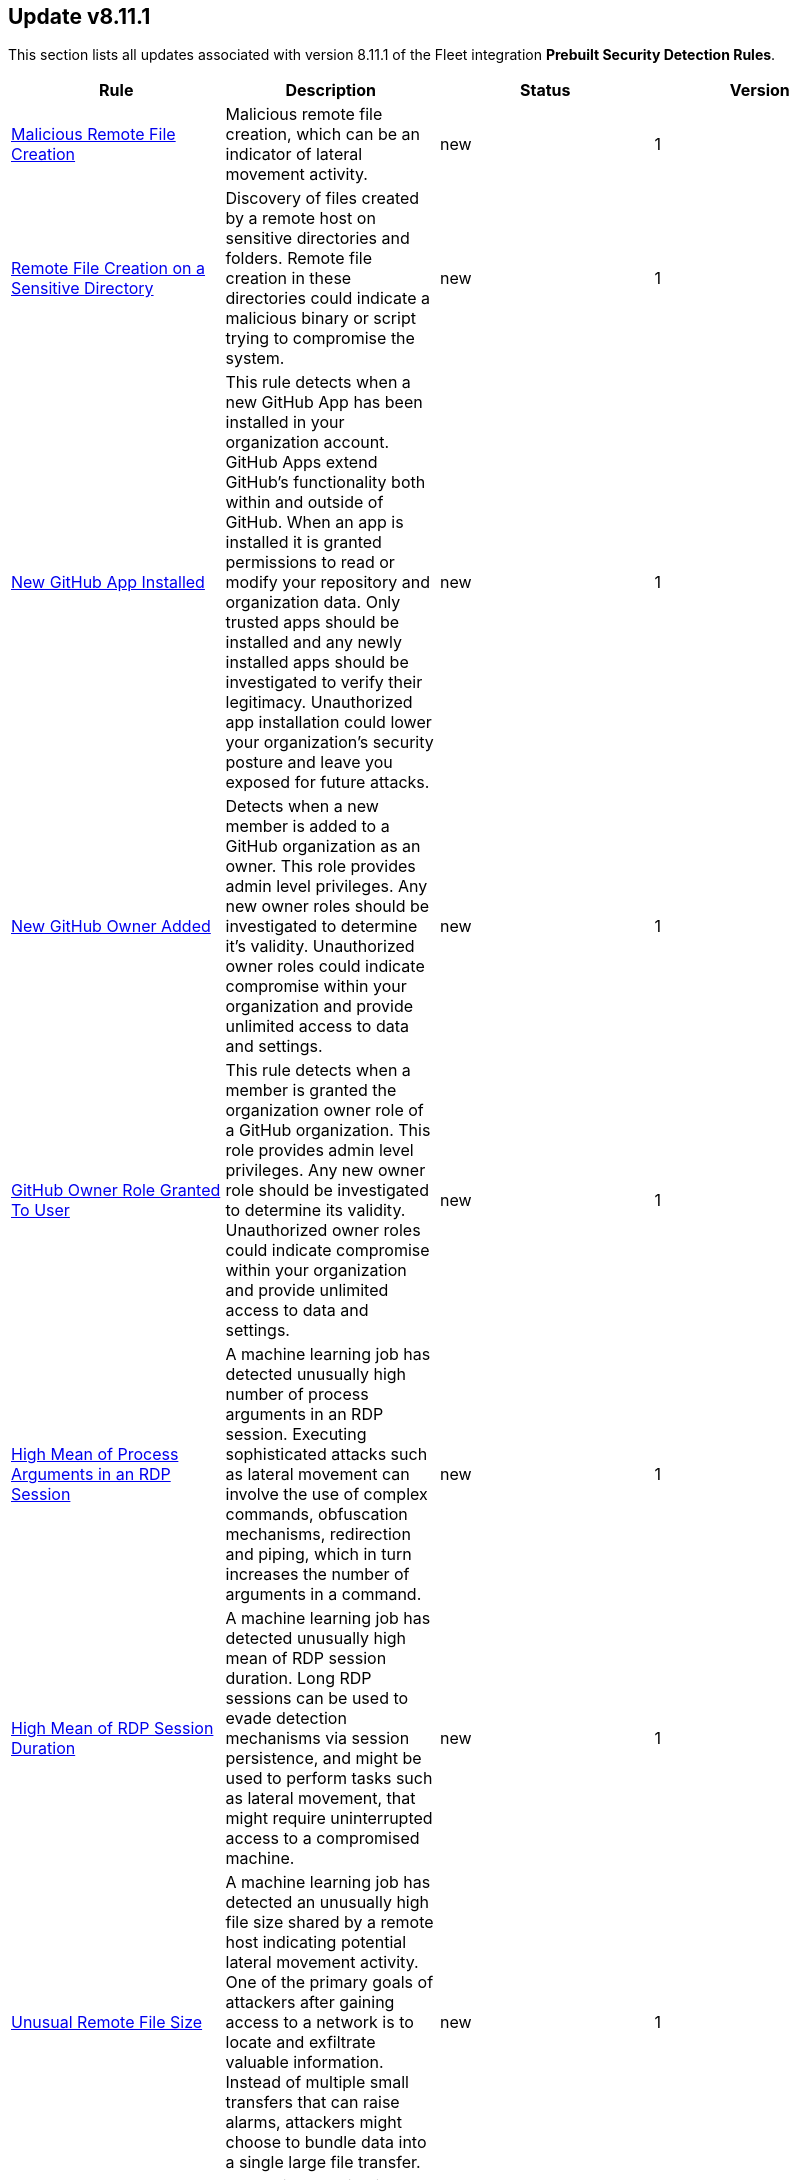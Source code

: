 [[prebuilt-rule-8-11-1-prebuilt-rules-8-11-1-summary]]
[role="xpack"]
== Update v8.11.1

This section lists all updates associated with version 8.11.1 of the Fleet integration *Prebuilt Security Detection Rules*.


[width="100%",options="header"]
|==============================================
|Rule |Description |Status |Version

|<<prebuilt-rule-8-11-1-malicious-remote-file-creation, Malicious Remote File Creation>> | Malicious remote file creation, which can be an indicator of lateral movement activity. | new | 1 

|<<prebuilt-rule-8-11-1-remote-file-creation-on-a-sensitive-directory, Remote File Creation on a Sensitive Directory>> | Discovery of files created by a remote host on sensitive directories and folders. Remote file creation in these directories could indicate a malicious binary or script trying to compromise the system. | new | 1 

|<<prebuilt-rule-8-11-1-new-github-app-installed, New GitHub App Installed>> | This rule detects when a new GitHub App has been installed in your organization account. GitHub Apps extend GitHub's functionality both within and outside of GitHub. When an app is installed it is granted permissions to read or modify your repository and organization data. Only trusted apps should be installed and any newly installed apps should be investigated to verify their legitimacy. Unauthorized app installation could lower your organization's security posture and leave you exposed for future attacks. | new | 1 

|<<prebuilt-rule-8-11-1-new-github-owner-added, New GitHub Owner Added>> | Detects when a new member is added to a GitHub organization as an owner. This role provides admin level privileges. Any new owner roles should be investigated to determine it's validity. Unauthorized owner roles could indicate compromise within your organization and provide unlimited access to data and settings. | new | 1 

|<<prebuilt-rule-8-11-1-github-owner-role-granted-to-user, GitHub Owner Role Granted To User>> | This rule detects when a member is granted the organization owner role of a GitHub organization. This role provides admin level privileges. Any new owner role should be investigated to determine its validity. Unauthorized owner roles could indicate compromise within your organization and provide unlimited access to data and settings. | new | 1 

|<<prebuilt-rule-8-11-1-high-mean-of-process-arguments-in-an-rdp-session, High Mean of Process Arguments in an RDP Session>> | A machine learning job has detected unusually high number of process arguments in an RDP session. Executing sophisticated attacks such as lateral movement can involve the use of complex commands, obfuscation mechanisms, redirection and piping, which in turn increases the number of arguments in a command. | new | 1 

|<<prebuilt-rule-8-11-1-high-mean-of-rdp-session-duration, High Mean of RDP Session Duration>> | A machine learning job has detected unusually high mean of RDP session duration. Long RDP sessions can be used to evade detection mechanisms via session persistence, and might be used to perform tasks such as lateral movement, that might require uninterrupted access to a compromised machine. | new | 1 

|<<prebuilt-rule-8-11-1-unusual-remote-file-size, Unusual Remote File Size>> | A machine learning job has detected an unusually high file size shared by a remote host indicating potential lateral movement activity. One of the primary goals of attackers after gaining access to a network is to locate and exfiltrate valuable information. Instead of multiple small transfers that can raise alarms, attackers might choose to bundle data into a single large file transfer. | new | 1 

|<<prebuilt-rule-8-11-1-high-variance-in-rdp-session-duration, High Variance in RDP Session Duration>> | A machine learning job has detected unusually high variance of RDP session duration. Long RDP sessions can be used to evade detection mechanisms via session persistence, and might be used to perform tasks such as lateral movement, that might require uninterrupted access to a compromised machine. | new | 1 

|<<prebuilt-rule-8-11-1-unusual-remote-file-directory, Unusual Remote File Directory>> | An anomaly detection job has detected a remote file transfer on an unusual directory indicating a potential lateral movement activity on the host. Many Security solutions monitor well-known directories for suspicious activities, so attackers might use less common directories to bypass monitoring. | new | 1 

|<<prebuilt-rule-8-11-1-unusual-remote-file-extension, Unusual Remote File Extension>> | An anomaly detection job has detected a remote file transfer with a rare extension, which could indicate potential lateral movement activity on the host. | new | 1 

|<<prebuilt-rule-8-11-1-spike-in-number-of-connections-made-from-a-source-ip, Spike in Number of Connections Made from a Source IP>> | A machine learning job has detected a high count of destination IPs establishing an RDP connection with a single source IP. Once an attacker has gained access to one system, they might attempt to access more in the network in search of valuable assets, data, or further access points. | new | 1 

|<<prebuilt-rule-8-11-1-spike-in-number-of-connections-made-to-a-destination-ip, Spike in Number of Connections Made to a Destination IP>> | A machine learning job has detected a high count of source IPs establishing an RDP connection with a single destination IP. Attackers might use multiple compromised systems to attack a target to ensure redundancy in case a source IP gets detected and blocked. | new | 1 

|<<prebuilt-rule-8-11-1-spike-in-number-of-processes-in-an-rdp-session, Spike in Number of Processes in an RDP Session>> | A machine learning job has detected unusually high number of processes started in a single RDP session. Executing a large number of processes remotely on other machines can be an indicator of lateral movement activity. | new | 1 

|<<prebuilt-rule-8-11-1-spike-in-remote-file-transfers, Spike in Remote File Transfers>> | A machine learning job has detected an abnormal volume of remote files shared on the host indicating potential lateral movement activity. One of the primary goals of attackers after gaining access to a network is to locate and exfiltrate valuable information. Attackers might perform multiple small transfers to match normal egress activity in the network, to evade detection. | new | 1 

|<<prebuilt-rule-8-11-1-unusual-time-or-day-for-an-rdp-session, Unusual Time or Day for an RDP Session>> | A machine learning job has detected an RDP session started at an usual time or weekday. An RDP session at an unusual time could be followed by other suspicious activities, so catching this is a good first step in detecting a larger attack. | new | 1 

|<<prebuilt-rule-8-11-1-potential-curl-cve-2023-38545-exploitation, Potential curl CVE-2023-38545 Exploitation>> | Detects potential exploitation of curl CVE-2023-38545 by monitoring for vulnerable command line arguments in conjunction with an unusual command line length. A flaw in curl version <= 8.3 makes curl vulnerable to a heap based buffer overflow during the SOCKS5 proxy handshake. Upgrade to curl version >= 8.4 to patch this vulnerability. This exploit can be executed with and without the use of environment variables. For increased visibility, enable the collection of http_proxy, HTTPS_PROXY and ALL_PROXY environment variables based on the instructions provided in the setup guide of this rule. | new | 1 

|<<prebuilt-rule-8-11-1-potential-reverse-shell-via-background-process, Potential Reverse Shell via Background Process>> | Monitors for the execution of background processes with process arguments capable of opening a socket in the /dev/tcp channel. This may indicate the creation of a backdoor reverse connection, and should be investigated further. | new | 1 

|<<prebuilt-rule-8-11-1-potential-privilege-escalation-via-cve-2023-4911, Potential Privilege Escalation via CVE-2023-4911>> | This rule detects potential privilege escalation attempts through Looney Tunables (CVE-2023-4911). Looney Tunables is a buffer overflow vulnerability in GNU C Library's dynamic loader's processing of the GLIBC_TUNABLES environment variable. | new | 1 

|<<prebuilt-rule-8-11-1-unusual-discovery-signal-alert-with-unusual-process-command-line, Unusual Discovery Signal Alert with Unusual Process Command Line>> | This rule leverages alert data from various Discovery building block rules to alert on signals with unusual unique host.id, user.id and process.command_line entries. | new | 1 

|<<prebuilt-rule-8-11-1-unusual-discovery-signal-alert-with-unusual-process-executable, Unusual Discovery Signal Alert with Unusual Process Executable>> | This rule leverages alert data from various Discovery building block rules to alert on signals with unusual unique host.id, user.id and process.executable entries. | new | 1 

|<<prebuilt-rule-8-11-1-potential-protocol-tunneling-via-earthworm, Potential Protocol Tunneling via EarthWorm>> | Identifies the execution of the EarthWorm tunneler. Adversaries may tunnel network communications to and from a victim system within a separate protocol to avoid detection and network filtering, or to enable access to otherwise unreachable systems. | update | 106 

|<<prebuilt-rule-8-11-1-potential-successful-linux-ftp-brute-force-attack-detected, Potential Successful Linux FTP Brute Force Attack Detected>> | An FTP (file transfer protocol) brute force attack is a method where an attacker systematically tries different combinations of usernames and passwords to gain unauthorized access to an FTP server, and if successful, the impact can include unauthorized data access, manipulation, or theft, compromising the security and integrity of the server and potentially exposing sensitive information. This rule identifies multiple consecutive authentication failures targeting a specific user account from the same source address and within a short time interval, followed by a successful authentication. | update | 2 

|<<prebuilt-rule-8-11-1-potential-successful-linux-rdp-brute-force-attack-detected, Potential Successful Linux RDP Brute Force Attack Detected>> | An RDP (Remote Desktop Protocol) brute force attack involves an attacker repeatedly attempting various username and password combinations to gain unauthorized access to a remote computer via RDP, and if successful, the potential impact can include unauthorized control over the compromised system, data theft, or the ability to launch further attacks within the network, jeopardizing the security and confidentiality of the targeted system and potentially compromising the entire network infrastructure. This rule identifies multiple consecutive authentication failures targeting a specific user account within a short time interval, followed by a successful authentication. | update | 2 

|<<prebuilt-rule-8-11-1-potential-openssh-backdoor-logging-activity, Potential OpenSSH Backdoor Logging Activity>> | Identifies a Secure Shell (SSH) client or server process creating or writing to a known SSH backdoor log file. Adversaries may modify SSH related binaries for persistence or credential access via patching sensitive functions to enable unauthorized access or to log SSH credentials for exfiltration. | update | 106 

|<<prebuilt-rule-8-11-1-file-made-immutable-by-chattr, File made Immutable by Chattr>> | Detects a file being made immutable using the chattr binary. Making a file immutable means it cannot be deleted or renamed, no link can be created to this file, most of the file's metadata can not be modified, and the file can not be opened in write mode. Threat actors will commonly utilize this to prevent tampering or modification of their malicious files or any system files they have modified for purposes of persistence (e.g .ssh, /etc/passwd, etc.). | update | 107 

|<<prebuilt-rule-8-11-1-creation-of-hidden-files-and-directories-via-commandline, Creation of Hidden Files and Directories via CommandLine>> | Users can mark specific files as hidden simply by putting a "." as the first character in the file or folder name. Adversaries can use this to their advantage to hide files and folders on the system for persistence and defense evasion. This rule looks for hidden files or folders in common writable directories. | update | 105 

|<<prebuilt-rule-8-11-1-creation-of-hidden-shared-object-file, Creation of Hidden Shared Object File>> | Identifies the creation of a hidden shared object (.so) file. Users can mark specific files as hidden simply by putting a "." as the first character in the file or folder name. Adversaries can use this to their advantage to hide files and folders on the system for persistence and defense evasion. | update | 106 

|<<prebuilt-rule-8-11-1-deprecated-potential-process-injection-via-ld-preload-environment-variable, Deprecated - Potential Process Injection via LD_PRELOAD Environment Variable>> | This rule detects the execution of a process where the LD_PRELOAD environment variable is set. LD_PRELOAD can be used to inject a shared library into a binary at or prior to execution. A threat actor may do this in order to load a malicious shared library for the purposes of persistence, privilege escalation, and defense evasion. This activity is not common and will potentially indicate malicious or suspicious behavior. | update | 3 

|<<prebuilt-rule-8-11-1-system-log-file-deletion, System Log File Deletion>> | Identifies the deletion of sensitive Linux system logs. This may indicate an attempt to evade detection or destroy forensic evidence on a system. | update | 107 

|<<prebuilt-rule-8-11-1-potential-pspy-process-monitoring-detected, Potential Pspy Process Monitoring Detected>> | This rule leverages auditd to monitor for processes scanning different processes within the /proc directory using the openat syscall. This is a strong indication for the usage of the pspy utility. Attackers may leverage the pspy process monitoring utility to monitor system processes without requiring root permissions, in order to find potential privilege escalation vectors. | update | 2 

|<<prebuilt-rule-8-11-1-linux-restricted-shell-breakout-via-linux-binary-s, Linux Restricted Shell Breakout via Linux Binary(s)>> | Identifies the abuse of a Linux binary to break out of a restricted shell or environment by spawning an interactive system shell. The activity of spawning a shell from a binary is not common behavior for a user or system administrator, and may indicate an attempt to evade detection, increase capabilities or enhance the stability of an adversary. | update | 109 

|<<prebuilt-rule-8-11-1-persistence-via-kde-autostart-script-or-desktop-file-modification, Persistence via KDE AutoStart Script or Desktop File Modification>> | Identifies the creation or modification of a K Desktop Environment (KDE) AutoStart script or desktop file that will execute upon each user logon. Adversaries may abuse this method for persistence. | update | 106 

|<<prebuilt-rule-8-11-1-accepted-default-telnet-port-connection, Accepted Default Telnet Port Connection>> | This rule detects network events that may indicate the use of Telnet traffic. Telnet is commonly used by system administrators to remotely control older or embedded systems using the command line shell. It should almost never be directly exposed to the Internet, as it is frequently targeted and exploited by threat actors as an initial access or backdoor vector. As a plain-text protocol, it may also expose usernames and passwords to anyone capable of observing the traffic. | update | 104 

|<<prebuilt-rule-8-11-1-cobalt-strike-command-and-control-beacon, Cobalt Strike Command and Control Beacon>> | Cobalt Strike is a threat emulation platform commonly modified and used by adversaries to conduct network attack and exploitation campaigns. This rule detects a network activity algorithm leveraged by Cobalt Strike implant beacons for command and control. | update | 104 

|<<prebuilt-rule-8-11-1-default-cobalt-strike-team-server-certificate, Default Cobalt Strike Team Server Certificate>> | This rule detects the use of the default Cobalt Strike Team Server TLS certificate. Cobalt Strike is software for Adversary Simulations and Red Team Operations which are security assessments that replicate the tactics and techniques of an advanced adversary in a network. Modifications to the Packetbeat configuration can be made to include MD5 and SHA256 hashing algorithms (the default is SHA1). See the References section for additional information on module configuration. | update | 104 

|<<prebuilt-rule-8-11-1-roshal-archive-rar-or-powershell-file-downloaded-from-the-internet, Roshal Archive (RAR) or PowerShell File Downloaded from the Internet>> | Detects a Roshal Archive (RAR) file or PowerShell script downloaded from the internet by an internal host. Gaining initial access to a system and then downloading encoded or encrypted tools to move laterally is a common practice for adversaries as a way to protect their more valuable tools and tactics, techniques, and procedures (TTPs). This may be atypical behavior for a managed network and can be indicative of malware, exfiltration, or command and control. | update | 103 

|<<prebuilt-rule-8-11-1-possible-fin7-dga-command-and-control-behavior, Possible FIN7 DGA Command and Control Behavior>> | This rule detects a known command and control pattern in network events. The FIN7 threat group is known to use this command and control technique, while maintaining persistence in their target's network. | update | 103 

|<<prebuilt-rule-8-11-1-halfbaked-command-and-control-beacon, Halfbaked Command and Control Beacon>> | Halfbaked is a malware family used to establish persistence in a contested network. This rule detects a network activity algorithm leveraged by Halfbaked implant beacons for command and control. | update | 103 

|<<prebuilt-rule-8-11-1-ipsec-nat-traversal-port-activity, IPSEC NAT Traversal Port Activity>> | This rule detects events that could be describing IPSEC NAT Traversal traffic. IPSEC is a VPN technology that allows one system to talk to another using encrypted tunnels. NAT Traversal enables these tunnels to communicate over the Internet where one of the sides is behind a NAT router gateway. This may be common on your network, but this technique is also used by threat actors to avoid detection. | update | 104 

|<<prebuilt-rule-8-11-1-smtp-on-port-26-tcp, SMTP on Port 26/TCP>> | This rule detects events that may indicate use of SMTP on TCP port 26. This port is commonly used by several popular mail transfer agents to deconflict with the default SMTP port 25. This port has also been used by a malware family called BadPatch for command and control of Windows systems. | update | 103 

|<<prebuilt-rule-8-11-1-rdp-remote-desktop-protocol-from-the-internet, RDP (Remote Desktop Protocol) from the Internet>> | This rule detects network events that may indicate the use of RDP traffic from the Internet. RDP is commonly used by system administrators to remotely control a system for maintenance or to use shared resources. It should almost never be directly exposed to the Internet, as it is frequently targeted and exploited by threat actors as an initial access or backdoor vector. | update | 103 

|<<prebuilt-rule-8-11-1-vnc-virtual-network-computing-from-the-internet, VNC (Virtual Network Computing) from the Internet>> | This rule detects network events that may indicate the use of VNC traffic from the Internet. VNC is commonly used by system administrators to remotely control a system for maintenance or to use shared resources. It should almost never be directly exposed to the Internet, as it is frequently targeted and exploited by threat actors as an initial access or backdoor vector. | update | 104 

|<<prebuilt-rule-8-11-1-vnc-virtual-network-computing-to-the-internet, VNC (Virtual Network Computing) to the Internet>> | This rule detects network events that may indicate the use of VNC traffic to the Internet. VNC is commonly used by system administrators to remotely control a system for maintenance or to use shared resources. It should almost never be directly exposed to the Internet, as it is frequently targeted and exploited by threat actors as an initial access or backdoor vector. | update | 104 

|<<prebuilt-rule-8-11-1-potential-network-sweep-detected, Potential Network Sweep Detected>> | This rule identifies a potential network sweep.  A network sweep is a method used by attackers to scan a target network, identifying active hosts, open ports, and available services to gather information on vulnerabilities and weaknesses. This reconnaissance helps them plan subsequent attacks and exploit potential entry points for unauthorized access, data theft, or other malicious activities. This rule proposes threshold logic to check for connection attempts from one source host to 10 or more destination hosts on commonly used network services. | update | 3 

|<<prebuilt-rule-8-11-1-potential-network-scan-detected, Potential Network Scan Detected>> | This rule identifies a potential port scan. A port scan is a method utilized by attackers to systematically scan a target system or network for open ports, allowing them to identify available services and potential vulnerabilities. By mapping out the open ports, attackers can gather critical information to plan and execute targeted attacks, gaining unauthorized access, compromising security, and potentially leading to data breaches, unauthorized control, or further exploitation of the targeted system or network. This rule proposes threshold logic to check for connection attempts from one source host to 20 or more destination ports. | update | 3 

|<<prebuilt-rule-8-11-1-potential-syn-based-network-scan-detected, Potential SYN-Based Network Scan Detected>> | This rule identifies a potential SYN-Based port scan. A SYN port scan is a technique employed by attackers to scan a target network for open ports by sending SYN packets to multiple ports and observing the response. Attackers use this method to identify potential entry points or services that may be vulnerable to exploitation, allowing them to launch targeted attacks or gain unauthorized access to the system or network, compromising its security and potentially leading to data breaches or further malicious activities. This rule proposes threshold logic to check for connection attempts from one source host to 10 or more destination ports using 2 or less packets per port. | update | 3 

|<<prebuilt-rule-8-11-1-rpc-remote-procedure-call-from-the-internet, RPC (Remote Procedure Call) from the Internet>> | This rule detects network events that may indicate the use of RPC traffic from the Internet. RPC is commonly used by system administrators to remotely control a system for maintenance or to use shared resources. It should almost never be directly exposed to the Internet, as it is frequently targeted and exploited by threat actors as an initial access or backdoor vector. | update | 103 

|<<prebuilt-rule-8-11-1-rpc-remote-procedure-call-to-the-internet, RPC (Remote Procedure Call) to the Internet>> | This rule detects network events that may indicate the use of RPC traffic to the Internet. RPC is commonly used by system administrators to remotely control a system for maintenance or to use shared resources. It should almost never be directly exposed to the Internet, as it is frequently targeted and exploited by threat actors as an initial access or backdoor vector. | update | 103 

|<<prebuilt-rule-8-11-1-smb-windows-file-sharing-activity-to-the-internet, SMB (Windows File Sharing) Activity to the Internet>> | This rule detects network events that may indicate the use of Windows file sharing (also called SMB or CIFS) traffic to the Internet. SMB is commonly used within networks to share files, printers, and other system resources amongst trusted systems. It should almost never be directly exposed to the Internet, as it is frequently targeted and exploited by threat actors as an initial access or backdoor vector or for data exfiltration. | update | 103 

|<<prebuilt-rule-8-11-1-inbound-connection-to-an-unsecure-elasticsearch-node, Inbound Connection to an Unsecure Elasticsearch Node>> | Identifies Elasticsearch nodes that do not have Transport Layer Security (TLS), and/or lack authentication, and are accepting inbound network connections over the default Elasticsearch port. | update | 103 

|<<prebuilt-rule-8-11-1-abnormally-large-dns-response, Abnormally Large DNS Response>> | Specially crafted DNS requests can manipulate a known overflow vulnerability in some Windows DNS servers, resulting in Remote Code Execution (RCE) or a Denial of Service (DoS) from crashing the service. | update | 105 

|<<prebuilt-rule-8-11-1-exchange-mailbox-export-via-powershell, Exchange Mailbox Export via PowerShell>> | Identifies the use of the Exchange PowerShell cmdlet, New-MailBoxExportRequest, to export the contents of a primary mailbox or archive to a .pst file. Adversaries may target user email to collect sensitive information. | update | 5 

|<<prebuilt-rule-8-11-1-powershell-suspicious-script-with-clipboard-retrieval-capabilities, PowerShell Suspicious Script with Clipboard Retrieval Capabilities>> | Detects PowerShell scripts that can get the contents of the clipboard, which attackers can abuse to retrieve sensitive information like credentials, messages, etc. | update | 6 

|<<prebuilt-rule-8-11-1-powershell-mailbox-collection-script, PowerShell Mailbox Collection Script>> | Detects PowerShell scripts that can be used to collect data from mailboxes. Adversaries may target user email to collect sensitive information. | update | 5 

|<<prebuilt-rule-8-11-1-powershell-kerberos-ticket-request, PowerShell Kerberos Ticket Request>> | Detects PowerShell scripts that have the capability of requesting kerberos tickets, which is a common step in Kerberoasting toolkits to crack service accounts. | update | 108 

|<<prebuilt-rule-8-11-1-control-panel-process-with-unusual-arguments, Control Panel Process with Unusual Arguments>> | Identifies unusual instances of Control Panel with suspicious keywords or paths in the process command line value. Adversaries may abuse control.exe to proxy execution of malicious code. | update | 107 

|<<prebuilt-rule-8-11-1-imageload-via-windows-update-auto-update-client, ImageLoad via Windows Update Auto Update Client>> | Identifies abuse of the Windows Update Auto Update Client (wuauclt.exe) to load an arbitrary DLL. This behavior is used as a defense evasion technique to blend-in malicious activity with legitimate Windows software. | update | 107 

|<<prebuilt-rule-8-11-1-microsoft-build-engine-started-by-an-office-application, Microsoft Build Engine Started by an Office Application>> | An instance of MSBuild, the Microsoft Build Engine, was started by Excel or Word. This is unusual behavior for the Build Engine and could have been caused by an Excel or Word document executing a malicious script payload. | update | 107 

|<<prebuilt-rule-8-11-1-microsoft-build-engine-started-by-a-script-process, Microsoft Build Engine Started by a Script Process>> | An instance of MSBuild, the Microsoft Build Engine, was started by a script or the Windows command interpreter. This behavior is unusual and is sometimes used by malicious payloads. | update | 205 

|<<prebuilt-rule-8-11-1-microsoft-build-engine-started-by-a-system-process, Microsoft Build Engine Started by a System Process>> | An instance of MSBuild, the Microsoft Build Engine, was started by Explorer or the WMI (Windows Management Instrumentation) subsystem. This behavior is unusual and is sometimes used by malicious payloads. | update | 107 

|<<prebuilt-rule-8-11-1-microsoft-build-engine-using-an-alternate-name, Microsoft Build Engine Using an Alternate Name>> | An instance of MSBuild, the Microsoft Build Engine, was started after being renamed. This is uncommon behavior and may indicate an attempt to run unnoticed or undetected. | update | 108 

|<<prebuilt-rule-8-11-1-microsoft-build-engine-started-an-unusual-process, Microsoft Build Engine Started an Unusual Process>> | An instance of MSBuild, the Microsoft Build Engine, started a PowerShell script or the Visual C# Command Line Compiler. This technique is sometimes used to deploy a malicious payload using the Build Engine. | update | 206 

|<<prebuilt-rule-8-11-1-potential-dll-sideloading-via-trusted-microsoft-programs, Potential DLL SideLoading via Trusted Microsoft Programs>> | Identifies an instance of a Windows trusted program that is known to be vulnerable to DLL Search Order Hijacking starting after being renamed or from a non-standard path. This is uncommon behavior and may indicate an attempt to evade defenses via side loading a malicious DLL within the memory space of one of those processes. | update | 106 

|<<prebuilt-rule-8-11-1-potential-dll-side-loading-via-microsoft-antimalware-service-executable, Potential DLL Side-Loading via Microsoft Antimalware Service Executable>> | Identifies a Windows trusted program that is known to be vulnerable to DLL Search Order Hijacking starting after being renamed or from a non-standard path. This is uncommon behavior and may indicate an attempt to evade defenses via side-loading a malicious DLL within the memory space of one of those processes. | update | 107 

|<<prebuilt-rule-8-11-1-powershell-suspicious-payload-encoded-and-compressed, PowerShell Suspicious Payload Encoded and Compressed>> | Identifies the use of .NET functionality for decompression and base64 decoding combined in PowerShell scripts, which malware and security tools heavily use to deobfuscate payloads and load them directly in memory to bypass defenses. | update | 109 

|<<prebuilt-rule-8-11-1-enumeration-of-administrator-accounts, Enumeration of Administrator Accounts>> | Identifies instances of lower privilege accounts enumerating Administrator accounts or groups using built-in Windows tools. | update | 108 

|<<prebuilt-rule-8-11-1-enumerating-domain-trusts-via-nltest-exe, Enumerating Domain Trusts via NLTEST.EXE>> | Identifies the use of nltest.exe for domain trust discovery purposes. Adversaries may use this command-line utility to enumerate domain trusts and gain insight into trust relationships, as well as the state of Domain Controller (DC) replication in a Microsoft Windows NT Domain. | update | 108 

|<<prebuilt-rule-8-11-1-enumeration-of-privileged-local-groups-membership, Enumeration of Privileged Local Groups Membership>> | Identifies instances of an unusual process enumerating built-in Windows privileged local groups membership like Administrators or Remote Desktop users. | update | 208 

|<<prebuilt-rule-8-11-1-svchost-spawning-cmd, Svchost spawning Cmd>> | Identifies a suspicious parent child process relationship with cmd.exe descending from svchost.exe | update | 207 

|<<prebuilt-rule-8-11-1-enumeration-command-spawned-via-wmiprvse, Enumeration Command Spawned via WMIPrvSE>> | Identifies native Windows host and network enumeration commands spawned by the Windows Management Instrumentation Provider Service (WMIPrvSE). | update | 107 

|<<prebuilt-rule-8-11-1-execution-of-file-written-or-modified-by-microsoft-office, Execution of File Written or Modified by Microsoft Office>> | Identifies an executable created by a Microsoft Office application and subsequently executed. These processes are often launched via scripts inside documents or during exploitation of Microsoft Office applications. | update | 107 

|<<prebuilt-rule-8-11-1-potential-powershell-hacktool-script-by-function-names, Potential PowerShell HackTool Script by Function Names>> | Detects known PowerShell offensive tooling functions names in PowerShell scripts. Attackers commonly use out-of-the-box offensive tools without modifying the code. This rule aim is to take advantage of that. | update | 6 

|<<prebuilt-rule-8-11-1-powershell-psreflect-script, PowerShell PSReflect Script>> | Detects the use of PSReflect in PowerShell scripts. Attackers leverage PSReflect as a library that enables PowerShell to access win32 API functions. | update | 108 

|<<prebuilt-rule-8-11-1-suspicious-powershell-engine-imageload, Suspicious PowerShell Engine ImageLoad>> | Identifies the PowerShell engine being invoked by unexpected processes. Rather than executing PowerShell functionality with powershell.exe, some attackers do this to operate more stealthily. | update | 208 

|<<prebuilt-rule-8-11-1-suspicious-process-execution-via-renamed-psexec-executable, Suspicious Process Execution via Renamed PsExec Executable>> | Identifies suspicious psexec activity which is executing from the psexec service that has been renamed, possibly to evade detection. | update | 107 

|<<prebuilt-rule-8-11-1-powershell-script-with-token-impersonation-capabilities, PowerShell Script with Token Impersonation Capabilities>> | Detects scripts that contain PowerShell functions, structures, or Windows API functions related to token impersonation/theft. Attackers may duplicate then impersonate another user's token to escalate privileges and bypass access controls. | update | 8 

|==============================================
